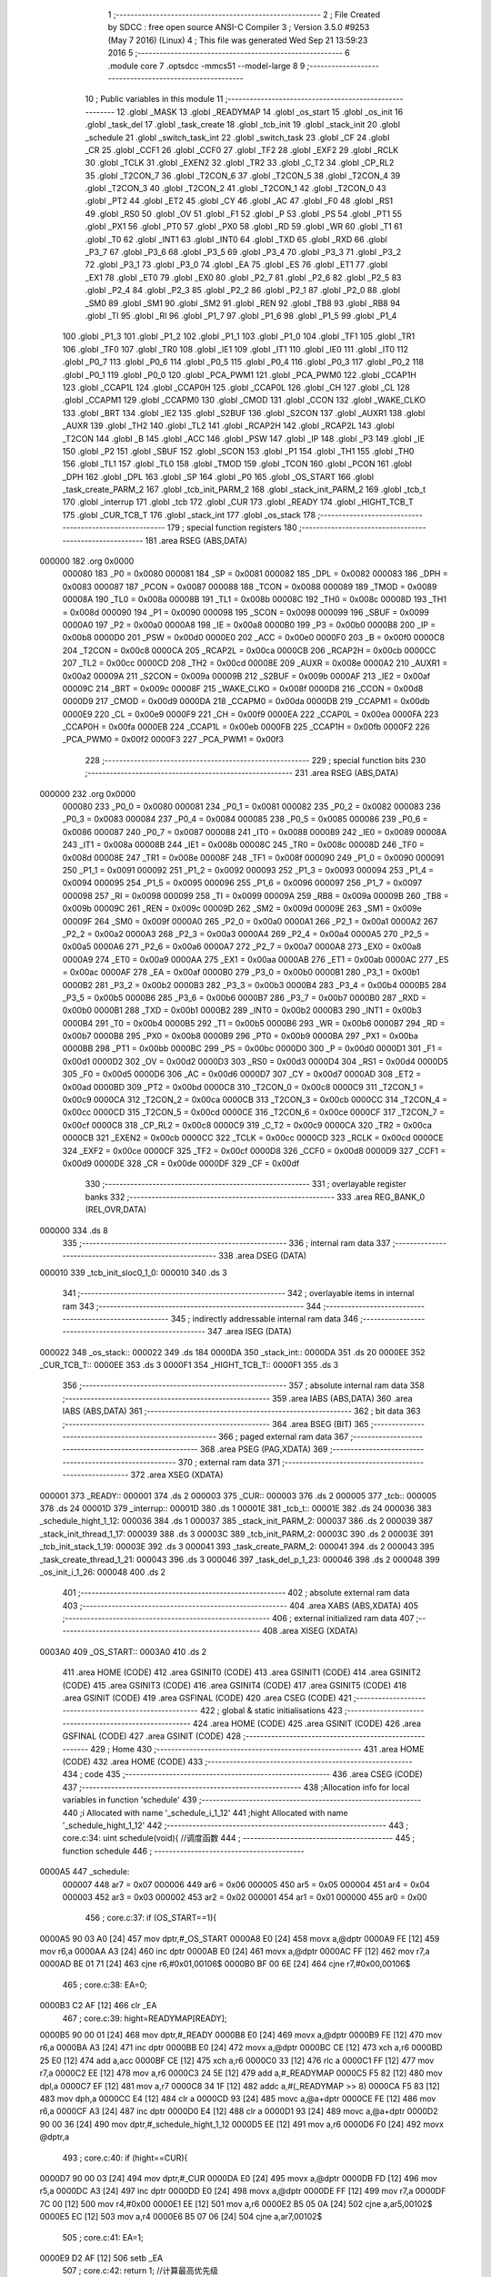                                       1 ;--------------------------------------------------------
                                      2 ; File Created by SDCC : free open source ANSI-C Compiler
                                      3 ; Version 3.5.0 #9253 (May  7 2016) (Linux)
                                      4 ; This file was generated Wed Sep 21 13:59:23 2016
                                      5 ;--------------------------------------------------------
                                      6 	.module core
                                      7 	.optsdcc -mmcs51 --model-large
                                      8 	
                                      9 ;--------------------------------------------------------
                                     10 ; Public variables in this module
                                     11 ;--------------------------------------------------------
                                     12 	.globl _MASK
                                     13 	.globl _READYMAP
                                     14 	.globl _os_start
                                     15 	.globl _os_init
                                     16 	.globl _task_del
                                     17 	.globl _task_create
                                     18 	.globl _tcb_init
                                     19 	.globl _stack_init
                                     20 	.globl _schedule
                                     21 	.globl _switch_task_int
                                     22 	.globl _switch_task
                                     23 	.globl _CF
                                     24 	.globl _CR
                                     25 	.globl _CCF1
                                     26 	.globl _CCF0
                                     27 	.globl _TF2
                                     28 	.globl _EXF2
                                     29 	.globl _RCLK
                                     30 	.globl _TCLK
                                     31 	.globl _EXEN2
                                     32 	.globl _TR2
                                     33 	.globl _C_T2
                                     34 	.globl _CP_RL2
                                     35 	.globl _T2CON_7
                                     36 	.globl _T2CON_6
                                     37 	.globl _T2CON_5
                                     38 	.globl _T2CON_4
                                     39 	.globl _T2CON_3
                                     40 	.globl _T2CON_2
                                     41 	.globl _T2CON_1
                                     42 	.globl _T2CON_0
                                     43 	.globl _PT2
                                     44 	.globl _ET2
                                     45 	.globl _CY
                                     46 	.globl _AC
                                     47 	.globl _F0
                                     48 	.globl _RS1
                                     49 	.globl _RS0
                                     50 	.globl _OV
                                     51 	.globl _F1
                                     52 	.globl _P
                                     53 	.globl _PS
                                     54 	.globl _PT1
                                     55 	.globl _PX1
                                     56 	.globl _PT0
                                     57 	.globl _PX0
                                     58 	.globl _RD
                                     59 	.globl _WR
                                     60 	.globl _T1
                                     61 	.globl _T0
                                     62 	.globl _INT1
                                     63 	.globl _INT0
                                     64 	.globl _TXD
                                     65 	.globl _RXD
                                     66 	.globl _P3_7
                                     67 	.globl _P3_6
                                     68 	.globl _P3_5
                                     69 	.globl _P3_4
                                     70 	.globl _P3_3
                                     71 	.globl _P3_2
                                     72 	.globl _P3_1
                                     73 	.globl _P3_0
                                     74 	.globl _EA
                                     75 	.globl _ES
                                     76 	.globl _ET1
                                     77 	.globl _EX1
                                     78 	.globl _ET0
                                     79 	.globl _EX0
                                     80 	.globl _P2_7
                                     81 	.globl _P2_6
                                     82 	.globl _P2_5
                                     83 	.globl _P2_4
                                     84 	.globl _P2_3
                                     85 	.globl _P2_2
                                     86 	.globl _P2_1
                                     87 	.globl _P2_0
                                     88 	.globl _SM0
                                     89 	.globl _SM1
                                     90 	.globl _SM2
                                     91 	.globl _REN
                                     92 	.globl _TB8
                                     93 	.globl _RB8
                                     94 	.globl _TI
                                     95 	.globl _RI
                                     96 	.globl _P1_7
                                     97 	.globl _P1_6
                                     98 	.globl _P1_5
                                     99 	.globl _P1_4
                                    100 	.globl _P1_3
                                    101 	.globl _P1_2
                                    102 	.globl _P1_1
                                    103 	.globl _P1_0
                                    104 	.globl _TF1
                                    105 	.globl _TR1
                                    106 	.globl _TF0
                                    107 	.globl _TR0
                                    108 	.globl _IE1
                                    109 	.globl _IT1
                                    110 	.globl _IE0
                                    111 	.globl _IT0
                                    112 	.globl _P0_7
                                    113 	.globl _P0_6
                                    114 	.globl _P0_5
                                    115 	.globl _P0_4
                                    116 	.globl _P0_3
                                    117 	.globl _P0_2
                                    118 	.globl _P0_1
                                    119 	.globl _P0_0
                                    120 	.globl _PCA_PWM1
                                    121 	.globl _PCA_PWM0
                                    122 	.globl _CCAP1H
                                    123 	.globl _CCAP1L
                                    124 	.globl _CCAP0H
                                    125 	.globl _CCAP0L
                                    126 	.globl _CH
                                    127 	.globl _CL
                                    128 	.globl _CCAPM1
                                    129 	.globl _CCAPM0
                                    130 	.globl _CMOD
                                    131 	.globl _CCON
                                    132 	.globl _WAKE_CLKO
                                    133 	.globl _BRT
                                    134 	.globl _IE2
                                    135 	.globl _S2BUF
                                    136 	.globl _S2CON
                                    137 	.globl _AUXR1
                                    138 	.globl _AUXR
                                    139 	.globl _TH2
                                    140 	.globl _TL2
                                    141 	.globl _RCAP2H
                                    142 	.globl _RCAP2L
                                    143 	.globl _T2CON
                                    144 	.globl _B
                                    145 	.globl _ACC
                                    146 	.globl _PSW
                                    147 	.globl _IP
                                    148 	.globl _P3
                                    149 	.globl _IE
                                    150 	.globl _P2
                                    151 	.globl _SBUF
                                    152 	.globl _SCON
                                    153 	.globl _P1
                                    154 	.globl _TH1
                                    155 	.globl _TH0
                                    156 	.globl _TL1
                                    157 	.globl _TL0
                                    158 	.globl _TMOD
                                    159 	.globl _TCON
                                    160 	.globl _PCON
                                    161 	.globl _DPH
                                    162 	.globl _DPL
                                    163 	.globl _SP
                                    164 	.globl _P0
                                    165 	.globl _OS_START
                                    166 	.globl _task_create_PARM_2
                                    167 	.globl _tcb_init_PARM_2
                                    168 	.globl _stack_init_PARM_2
                                    169 	.globl _tcb_t
                                    170 	.globl _interrup
                                    171 	.globl _tcb
                                    172 	.globl _CUR
                                    173 	.globl _READY
                                    174 	.globl _HIGHT_TCB_T
                                    175 	.globl _CUR_TCB_T
                                    176 	.globl _stack_int
                                    177 	.globl _os_stack
                                    178 ;--------------------------------------------------------
                                    179 ; special function registers
                                    180 ;--------------------------------------------------------
                                    181 	.area RSEG    (ABS,DATA)
      000000                        182 	.org 0x0000
                           000080   183 _P0	=	0x0080
                           000081   184 _SP	=	0x0081
                           000082   185 _DPL	=	0x0082
                           000083   186 _DPH	=	0x0083
                           000087   187 _PCON	=	0x0087
                           000088   188 _TCON	=	0x0088
                           000089   189 _TMOD	=	0x0089
                           00008A   190 _TL0	=	0x008a
                           00008B   191 _TL1	=	0x008b
                           00008C   192 _TH0	=	0x008c
                           00008D   193 _TH1	=	0x008d
                           000090   194 _P1	=	0x0090
                           000098   195 _SCON	=	0x0098
                           000099   196 _SBUF	=	0x0099
                           0000A0   197 _P2	=	0x00a0
                           0000A8   198 _IE	=	0x00a8
                           0000B0   199 _P3	=	0x00b0
                           0000B8   200 _IP	=	0x00b8
                           0000D0   201 _PSW	=	0x00d0
                           0000E0   202 _ACC	=	0x00e0
                           0000F0   203 _B	=	0x00f0
                           0000C8   204 _T2CON	=	0x00c8
                           0000CA   205 _RCAP2L	=	0x00ca
                           0000CB   206 _RCAP2H	=	0x00cb
                           0000CC   207 _TL2	=	0x00cc
                           0000CD   208 _TH2	=	0x00cd
                           00008E   209 _AUXR	=	0x008e
                           0000A2   210 _AUXR1	=	0x00a2
                           00009A   211 _S2CON	=	0x009a
                           00009B   212 _S2BUF	=	0x009b
                           0000AF   213 _IE2	=	0x00af
                           00009C   214 _BRT	=	0x009c
                           00008F   215 _WAKE_CLKO	=	0x008f
                           0000D8   216 _CCON	=	0x00d8
                           0000D9   217 _CMOD	=	0x00d9
                           0000DA   218 _CCAPM0	=	0x00da
                           0000DB   219 _CCAPM1	=	0x00db
                           0000E9   220 _CL	=	0x00e9
                           0000F9   221 _CH	=	0x00f9
                           0000EA   222 _CCAP0L	=	0x00ea
                           0000FA   223 _CCAP0H	=	0x00fa
                           0000EB   224 _CCAP1L	=	0x00eb
                           0000FB   225 _CCAP1H	=	0x00fb
                           0000F2   226 _PCA_PWM0	=	0x00f2
                           0000F3   227 _PCA_PWM1	=	0x00f3
                                    228 ;--------------------------------------------------------
                                    229 ; special function bits
                                    230 ;--------------------------------------------------------
                                    231 	.area RSEG    (ABS,DATA)
      000000                        232 	.org 0x0000
                           000080   233 _P0_0	=	0x0080
                           000081   234 _P0_1	=	0x0081
                           000082   235 _P0_2	=	0x0082
                           000083   236 _P0_3	=	0x0083
                           000084   237 _P0_4	=	0x0084
                           000085   238 _P0_5	=	0x0085
                           000086   239 _P0_6	=	0x0086
                           000087   240 _P0_7	=	0x0087
                           000088   241 _IT0	=	0x0088
                           000089   242 _IE0	=	0x0089
                           00008A   243 _IT1	=	0x008a
                           00008B   244 _IE1	=	0x008b
                           00008C   245 _TR0	=	0x008c
                           00008D   246 _TF0	=	0x008d
                           00008E   247 _TR1	=	0x008e
                           00008F   248 _TF1	=	0x008f
                           000090   249 _P1_0	=	0x0090
                           000091   250 _P1_1	=	0x0091
                           000092   251 _P1_2	=	0x0092
                           000093   252 _P1_3	=	0x0093
                           000094   253 _P1_4	=	0x0094
                           000095   254 _P1_5	=	0x0095
                           000096   255 _P1_6	=	0x0096
                           000097   256 _P1_7	=	0x0097
                           000098   257 _RI	=	0x0098
                           000099   258 _TI	=	0x0099
                           00009A   259 _RB8	=	0x009a
                           00009B   260 _TB8	=	0x009b
                           00009C   261 _REN	=	0x009c
                           00009D   262 _SM2	=	0x009d
                           00009E   263 _SM1	=	0x009e
                           00009F   264 _SM0	=	0x009f
                           0000A0   265 _P2_0	=	0x00a0
                           0000A1   266 _P2_1	=	0x00a1
                           0000A2   267 _P2_2	=	0x00a2
                           0000A3   268 _P2_3	=	0x00a3
                           0000A4   269 _P2_4	=	0x00a4
                           0000A5   270 _P2_5	=	0x00a5
                           0000A6   271 _P2_6	=	0x00a6
                           0000A7   272 _P2_7	=	0x00a7
                           0000A8   273 _EX0	=	0x00a8
                           0000A9   274 _ET0	=	0x00a9
                           0000AA   275 _EX1	=	0x00aa
                           0000AB   276 _ET1	=	0x00ab
                           0000AC   277 _ES	=	0x00ac
                           0000AF   278 _EA	=	0x00af
                           0000B0   279 _P3_0	=	0x00b0
                           0000B1   280 _P3_1	=	0x00b1
                           0000B2   281 _P3_2	=	0x00b2
                           0000B3   282 _P3_3	=	0x00b3
                           0000B4   283 _P3_4	=	0x00b4
                           0000B5   284 _P3_5	=	0x00b5
                           0000B6   285 _P3_6	=	0x00b6
                           0000B7   286 _P3_7	=	0x00b7
                           0000B0   287 _RXD	=	0x00b0
                           0000B1   288 _TXD	=	0x00b1
                           0000B2   289 _INT0	=	0x00b2
                           0000B3   290 _INT1	=	0x00b3
                           0000B4   291 _T0	=	0x00b4
                           0000B5   292 _T1	=	0x00b5
                           0000B6   293 _WR	=	0x00b6
                           0000B7   294 _RD	=	0x00b7
                           0000B8   295 _PX0	=	0x00b8
                           0000B9   296 _PT0	=	0x00b9
                           0000BA   297 _PX1	=	0x00ba
                           0000BB   298 _PT1	=	0x00bb
                           0000BC   299 _PS	=	0x00bc
                           0000D0   300 _P	=	0x00d0
                           0000D1   301 _F1	=	0x00d1
                           0000D2   302 _OV	=	0x00d2
                           0000D3   303 _RS0	=	0x00d3
                           0000D4   304 _RS1	=	0x00d4
                           0000D5   305 _F0	=	0x00d5
                           0000D6   306 _AC	=	0x00d6
                           0000D7   307 _CY	=	0x00d7
                           0000AD   308 _ET2	=	0x00ad
                           0000BD   309 _PT2	=	0x00bd
                           0000C8   310 _T2CON_0	=	0x00c8
                           0000C9   311 _T2CON_1	=	0x00c9
                           0000CA   312 _T2CON_2	=	0x00ca
                           0000CB   313 _T2CON_3	=	0x00cb
                           0000CC   314 _T2CON_4	=	0x00cc
                           0000CD   315 _T2CON_5	=	0x00cd
                           0000CE   316 _T2CON_6	=	0x00ce
                           0000CF   317 _T2CON_7	=	0x00cf
                           0000C8   318 _CP_RL2	=	0x00c8
                           0000C9   319 _C_T2	=	0x00c9
                           0000CA   320 _TR2	=	0x00ca
                           0000CB   321 _EXEN2	=	0x00cb
                           0000CC   322 _TCLK	=	0x00cc
                           0000CD   323 _RCLK	=	0x00cd
                           0000CE   324 _EXF2	=	0x00ce
                           0000CF   325 _TF2	=	0x00cf
                           0000D8   326 _CCF0	=	0x00d8
                           0000D9   327 _CCF1	=	0x00d9
                           0000DE   328 _CR	=	0x00de
                           0000DF   329 _CF	=	0x00df
                                    330 ;--------------------------------------------------------
                                    331 ; overlayable register banks
                                    332 ;--------------------------------------------------------
                                    333 	.area REG_BANK_0	(REL,OVR,DATA)
      000000                        334 	.ds 8
                                    335 ;--------------------------------------------------------
                                    336 ; internal ram data
                                    337 ;--------------------------------------------------------
                                    338 	.area DSEG    (DATA)
      000010                        339 _tcb_init_sloc0_1_0:
      000010                        340 	.ds 3
                                    341 ;--------------------------------------------------------
                                    342 ; overlayable items in internal ram 
                                    343 ;--------------------------------------------------------
                                    344 ;--------------------------------------------------------
                                    345 ; indirectly addressable internal ram data
                                    346 ;--------------------------------------------------------
                                    347 	.area ISEG    (DATA)
      000022                        348 _os_stack::
      000022                        349 	.ds 184
      0000DA                        350 _stack_int::
      0000DA                        351 	.ds 20
      0000EE                        352 _CUR_TCB_T::
      0000EE                        353 	.ds 3
      0000F1                        354 _HIGHT_TCB_T::
      0000F1                        355 	.ds 3
                                    356 ;--------------------------------------------------------
                                    357 ; absolute internal ram data
                                    358 ;--------------------------------------------------------
                                    359 	.area IABS    (ABS,DATA)
                                    360 	.area IABS    (ABS,DATA)
                                    361 ;--------------------------------------------------------
                                    362 ; bit data
                                    363 ;--------------------------------------------------------
                                    364 	.area BSEG    (BIT)
                                    365 ;--------------------------------------------------------
                                    366 ; paged external ram data
                                    367 ;--------------------------------------------------------
                                    368 	.area PSEG    (PAG,XDATA)
                                    369 ;--------------------------------------------------------
                                    370 ; external ram data
                                    371 ;--------------------------------------------------------
                                    372 	.area XSEG    (XDATA)
      000001                        373 _READY::
      000001                        374 	.ds 2
      000003                        375 _CUR::
      000003                        376 	.ds 2
      000005                        377 _tcb::
      000005                        378 	.ds 24
      00001D                        379 _interrup::
      00001D                        380 	.ds 1
      00001E                        381 _tcb_t::
      00001E                        382 	.ds 24
      000036                        383 _schedule_hight_1_12:
      000036                        384 	.ds 1
      000037                        385 _stack_init_PARM_2:
      000037                        386 	.ds 2
      000039                        387 _stack_init_thread_1_17:
      000039                        388 	.ds 3
      00003C                        389 _tcb_init_PARM_2:
      00003C                        390 	.ds 2
      00003E                        391 _tcb_init_stack_1_19:
      00003E                        392 	.ds 3
      000041                        393 _task_create_PARM_2:
      000041                        394 	.ds 2
      000043                        395 _task_create_thread_1_21:
      000043                        396 	.ds 3
      000046                        397 _task_del_p_1_23:
      000046                        398 	.ds 2
      000048                        399 _os_init_i_1_26:
      000048                        400 	.ds 2
                                    401 ;--------------------------------------------------------
                                    402 ; absolute external ram data
                                    403 ;--------------------------------------------------------
                                    404 	.area XABS    (ABS,XDATA)
                                    405 ;--------------------------------------------------------
                                    406 ; external initialized ram data
                                    407 ;--------------------------------------------------------
                                    408 	.area XISEG   (XDATA)
      0003A0                        409 _OS_START::
      0003A0                        410 	.ds 2
                                    411 	.area HOME    (CODE)
                                    412 	.area GSINIT0 (CODE)
                                    413 	.area GSINIT1 (CODE)
                                    414 	.area GSINIT2 (CODE)
                                    415 	.area GSINIT3 (CODE)
                                    416 	.area GSINIT4 (CODE)
                                    417 	.area GSINIT5 (CODE)
                                    418 	.area GSINIT  (CODE)
                                    419 	.area GSFINAL (CODE)
                                    420 	.area CSEG    (CODE)
                                    421 ;--------------------------------------------------------
                                    422 ; global & static initialisations
                                    423 ;--------------------------------------------------------
                                    424 	.area HOME    (CODE)
                                    425 	.area GSINIT  (CODE)
                                    426 	.area GSFINAL (CODE)
                                    427 	.area GSINIT  (CODE)
                                    428 ;--------------------------------------------------------
                                    429 ; Home
                                    430 ;--------------------------------------------------------
                                    431 	.area HOME    (CODE)
                                    432 	.area HOME    (CODE)
                                    433 ;--------------------------------------------------------
                                    434 ; code
                                    435 ;--------------------------------------------------------
                                    436 	.area CSEG    (CODE)
                                    437 ;------------------------------------------------------------
                                    438 ;Allocation info for local variables in function 'schedule'
                                    439 ;------------------------------------------------------------
                                    440 ;i                         Allocated with name '_schedule_i_1_12'
                                    441 ;hight                     Allocated with name '_schedule_hight_1_12'
                                    442 ;------------------------------------------------------------
                                    443 ;	core.c:34: uint schedule(void){		//调度函数
                                    444 ;	-----------------------------------------
                                    445 ;	 function schedule
                                    446 ;	-----------------------------------------
      0000A5                        447 _schedule:
                           000007   448 	ar7 = 0x07
                           000006   449 	ar6 = 0x06
                           000005   450 	ar5 = 0x05
                           000004   451 	ar4 = 0x04
                           000003   452 	ar3 = 0x03
                           000002   453 	ar2 = 0x02
                           000001   454 	ar1 = 0x01
                           000000   455 	ar0 = 0x00
                                    456 ;	core.c:37: if (OS_START==1){
      0000A5 90 03 A0         [24]  457 	mov	dptr,#_OS_START
      0000A8 E0               [24]  458 	movx	a,@dptr
      0000A9 FE               [12]  459 	mov	r6,a
      0000AA A3               [24]  460 	inc	dptr
      0000AB E0               [24]  461 	movx	a,@dptr
      0000AC FF               [12]  462 	mov	r7,a
      0000AD BE 01 71         [24]  463 	cjne	r6,#0x01,00106$
      0000B0 BF 00 6E         [24]  464 	cjne	r7,#0x00,00106$
                                    465 ;	core.c:38: EA=0;
      0000B3 C2 AF            [12]  466 	clr	_EA
                                    467 ;	core.c:39: hight=READYMAP[READY];
      0000B5 90 00 01         [24]  468 	mov	dptr,#_READY
      0000B8 E0               [24]  469 	movx	a,@dptr
      0000B9 FE               [12]  470 	mov	r6,a
      0000BA A3               [24]  471 	inc	dptr
      0000BB E0               [24]  472 	movx	a,@dptr
      0000BC CE               [12]  473 	xch	a,r6
      0000BD 25 E0            [12]  474 	add	a,acc
      0000BF CE               [12]  475 	xch	a,r6
      0000C0 33               [12]  476 	rlc	a
      0000C1 FF               [12]  477 	mov	r7,a
      0000C2 EE               [12]  478 	mov	a,r6
      0000C3 24 5E            [12]  479 	add	a,#_READYMAP
      0000C5 F5 82            [12]  480 	mov	dpl,a
      0000C7 EF               [12]  481 	mov	a,r7
      0000C8 34 1F            [12]  482 	addc	a,#(_READYMAP >> 8)
      0000CA F5 83            [12]  483 	mov	dph,a
      0000CC E4               [12]  484 	clr	a
      0000CD 93               [24]  485 	movc	a,@a+dptr
      0000CE FE               [12]  486 	mov	r6,a
      0000CF A3               [24]  487 	inc	dptr
      0000D0 E4               [12]  488 	clr	a
      0000D1 93               [24]  489 	movc	a,@a+dptr
      0000D2 90 00 36         [24]  490 	mov	dptr,#_schedule_hight_1_12
      0000D5 EE               [12]  491 	mov	a,r6
      0000D6 F0               [24]  492 	movx	@dptr,a
                                    493 ;	core.c:40: if (hight==CUR){
      0000D7 90 00 03         [24]  494 	mov	dptr,#_CUR
      0000DA E0               [24]  495 	movx	a,@dptr
      0000DB FD               [12]  496 	mov	r5,a
      0000DC A3               [24]  497 	inc	dptr
      0000DD E0               [24]  498 	movx	a,@dptr
      0000DE FF               [12]  499 	mov	r7,a
      0000DF 7C 00            [12]  500 	mov	r4,#0x00
      0000E1 EE               [12]  501 	mov	a,r6
      0000E2 B5 05 0A         [24]  502 	cjne	a,ar5,00102$
      0000E5 EC               [12]  503 	mov	a,r4
      0000E6 B5 07 06         [24]  504 	cjne	a,ar7,00102$
                                    505 ;	core.c:41: EA=1;
      0000E9 D2 AF            [12]  506 	setb	_EA
                                    507 ;	core.c:42: return 1;	//计算最高优先级
      0000EB 90 00 01         [24]  508 	mov	dptr,#0x0001
      0000EE 22               [24]  509 	ret
      0000EF                        510 00102$:
                                    511 ;	core.c:44: HIGHT_TCB_T=tcb_t[hight];
      0000EF 90 00 36         [24]  512 	mov	dptr,#_schedule_hight_1_12
      0000F2 E0               [24]  513 	movx	a,@dptr
      0000F3 FF               [12]  514 	mov	r7,a
      0000F4 75 F0 03         [24]  515 	mov	b,#0x03
      0000F7 A4               [48]  516 	mul	ab
      0000F8 24 1E            [12]  517 	add	a,#_tcb_t
      0000FA F5 82            [12]  518 	mov	dpl,a
      0000FC 74 00            [12]  519 	mov	a,#(_tcb_t >> 8)
      0000FE 35 F0            [12]  520 	addc	a,b
      000100 F5 83            [12]  521 	mov	dph,a
      000102 78 F1            [12]  522 	mov	r0,#_HIGHT_TCB_T
      000104 E0               [24]  523 	movx	a,@dptr
      000105 F6               [12]  524 	mov	@r0,a
      000106 A3               [24]  525 	inc	dptr
      000107 E0               [24]  526 	movx	a,@dptr
      000108 08               [12]  527 	inc	r0
      000109 F6               [12]  528 	mov	@r0,a
      00010A A3               [24]  529 	inc	dptr
      00010B E0               [24]  530 	movx	a,@dptr
      00010C 08               [12]  531 	inc	r0
      00010D F6               [12]  532 	mov	@r0,a
                                    533 ;	core.c:45: CUR=hight;
      00010E 90 00 03         [24]  534 	mov	dptr,#_CUR
      000111 EF               [12]  535 	mov	a,r7
      000112 F0               [24]  536 	movx	@dptr,a
      000113 E4               [12]  537 	clr	a
      000114 A3               [24]  538 	inc	dptr
      000115 F0               [24]  539 	movx	@dptr,a
                                    540 ;	core.c:55: if (interrup==0){
      000116 90 00 1D         [24]  541 	mov	dptr,#_interrup
      000119 E0               [24]  542 	movx	a,@dptr
      00011A 70 03            [24]  543 	jnz	00104$
                                    544 ;	core.c:56: switch_task();
      00011C 12 03 70         [24]  545 	lcall	_switch_task
      00011F                        546 00104$:
                                    547 ;	core.c:59: EA=1;
      00011F D2 AF            [12]  548 	setb	_EA
      000121                        549 00106$:
                                    550 ;	core.c:61: return 0;
      000121 90 00 00         [24]  551 	mov	dptr,#0x0000
      000124 22               [24]  552 	ret
                                    553 ;------------------------------------------------------------
                                    554 ;Allocation info for local variables in function 'stack_init'
                                    555 ;------------------------------------------------------------
                                    556 ;p                         Allocated with name '_stack_init_PARM_2'
                                    557 ;thread                    Allocated with name '_stack_init_thread_1_17'
                                    558 ;stack                     Allocated with name '_stack_init_stack_1_18'
                                    559 ;------------------------------------------------------------
                                    560 ;	core.c:93: uchar* stack_init(void *thread,uint p){	/*p：优先级*/
                                    561 ;	-----------------------------------------
                                    562 ;	 function stack_init
                                    563 ;	-----------------------------------------
      000125                        564 _stack_init:
      000125 AF F0            [24]  565 	mov	r7,b
      000127 AE 83            [24]  566 	mov	r6,dph
      000129 E5 82            [12]  567 	mov	a,dpl
      00012B 90 00 39         [24]  568 	mov	dptr,#_stack_init_thread_1_17
      00012E F0               [24]  569 	movx	@dptr,a
      00012F EE               [12]  570 	mov	a,r6
      000130 A3               [24]  571 	inc	dptr
      000131 F0               [24]  572 	movx	@dptr,a
      000132 EF               [12]  573 	mov	a,r7
      000133 A3               [24]  574 	inc	dptr
      000134 F0               [24]  575 	movx	@dptr,a
                                    576 ;	core.c:95: stack=&os_stack[p*23];
      000135 90 00 37         [24]  577 	mov	dptr,#_stack_init_PARM_2
      000138 E0               [24]  578 	movx	a,@dptr
      000139 FE               [12]  579 	mov	r6,a
      00013A A3               [24]  580 	inc	dptr
      00013B E0               [24]  581 	movx	a,@dptr
      00013C EE               [12]  582 	mov	a,r6
      00013D 75 F0 17         [24]  583 	mov	b,#0x17
      000140 A4               [48]  584 	mul	ab
      000141 24 22            [12]  585 	add	a,#_os_stack
      000143 F9               [12]  586 	mov	r1,a
                                    587 ;	core.c:96: *stack++=(uchar)thread;	
      000144 90 00 39         [24]  588 	mov	dptr,#_stack_init_thread_1_17
      000147 E0               [24]  589 	movx	a,@dptr
      000148 FD               [12]  590 	mov	r5,a
      000149 A3               [24]  591 	inc	dptr
      00014A E0               [24]  592 	movx	a,@dptr
      00014B FE               [12]  593 	mov	r6,a
      00014C A3               [24]  594 	inc	dptr
      00014D E0               [24]  595 	movx	a,@dptr
      00014E 8D 04            [24]  596 	mov	ar4,r5
      000150 A7 04            [24]  597 	mov	@r1,ar4
      000152 E9               [12]  598 	mov	a,r1
      000153 04               [12]  599 	inc	a
      000154 F8               [12]  600 	mov	r0,a
                                    601 ;	core.c:97: *stack++=(uchar)((uint)thread>>8);
      000155 8E 05            [24]  602 	mov	ar5,r6
      000157 A6 05            [24]  603 	mov	@r0,ar5
                                    604 ;	core.c:98: return (stack+13);
      000159 74 0F            [12]  605 	mov	a,#0x0F
      00015B 29               [12]  606 	add	a,r1
      00015C FF               [12]  607 	mov	r7,a
      00015D 7E 00            [12]  608 	mov	r6,#0x00
      00015F 7D 40            [12]  609 	mov	r5,#0x40
      000161 8F 82            [24]  610 	mov	dpl,r7
      000163 8E 83            [24]  611 	mov	dph,r6
      000165 8D F0            [24]  612 	mov	b,r5
      000167 22               [24]  613 	ret
                                    614 ;------------------------------------------------------------
                                    615 ;Allocation info for local variables in function 'tcb_init'
                                    616 ;------------------------------------------------------------
                                    617 ;sloc0                     Allocated with name '_tcb_init_sloc0_1_0'
                                    618 ;p                         Allocated with name '_tcb_init_PARM_2'
                                    619 ;stack                     Allocated with name '_tcb_init_stack_1_19'
                                    620 ;------------------------------------------------------------
                                    621 ;	core.c:103: void tcb_init(uchar *stack,uint p){
                                    622 ;	-----------------------------------------
                                    623 ;	 function tcb_init
                                    624 ;	-----------------------------------------
      000168                        625 _tcb_init:
      000168 AF F0            [24]  626 	mov	r7,b
      00016A AE 83            [24]  627 	mov	r6,dph
      00016C E5 82            [12]  628 	mov	a,dpl
      00016E 90 00 3E         [24]  629 	mov	dptr,#_tcb_init_stack_1_19
      000171 F0               [24]  630 	movx	@dptr,a
      000172 EE               [12]  631 	mov	a,r6
      000173 A3               [24]  632 	inc	dptr
      000174 F0               [24]  633 	movx	@dptr,a
      000175 EF               [12]  634 	mov	a,r7
      000176 A3               [24]  635 	inc	dptr
      000177 F0               [24]  636 	movx	@dptr,a
                                    637 ;	core.c:104: tcb_t[p]->sp=(__idata uchar*)stack;
      000178 90 00 3C         [24]  638 	mov	dptr,#_tcb_init_PARM_2
      00017B E0               [24]  639 	movx	a,@dptr
      00017C FE               [12]  640 	mov	r6,a
      00017D A3               [24]  641 	inc	dptr
      00017E E0               [24]  642 	movx	a,@dptr
      00017F FF               [12]  643 	mov	r7,a
      000180 90 03 9E         [24]  644 	mov	dptr,#__mulint_PARM_2
      000183 EE               [12]  645 	mov	a,r6
      000184 F0               [24]  646 	movx	@dptr,a
      000185 EF               [12]  647 	mov	a,r7
      000186 A3               [24]  648 	inc	dptr
      000187 F0               [24]  649 	movx	@dptr,a
      000188 90 00 03         [24]  650 	mov	dptr,#0x0003
      00018B C0 07            [24]  651 	push	ar7
      00018D C0 06            [24]  652 	push	ar6
      00018F 12 1F 1E         [24]  653 	lcall	__mulint
      000192 AC 82            [24]  654 	mov	r4,dpl
      000194 AD 83            [24]  655 	mov	r5,dph
      000196 D0 06            [24]  656 	pop	ar6
      000198 D0 07            [24]  657 	pop	ar7
      00019A EC               [12]  658 	mov	a,r4
      00019B 24 1E            [12]  659 	add	a,#_tcb_t
      00019D FC               [12]  660 	mov	r4,a
      00019E ED               [12]  661 	mov	a,r5
      00019F 34 00            [12]  662 	addc	a,#(_tcb_t >> 8)
      0001A1 FD               [12]  663 	mov	r5,a
      0001A2 8C 82            [24]  664 	mov	dpl,r4
      0001A4 8D 83            [24]  665 	mov	dph,r5
      0001A6 E0               [24]  666 	movx	a,@dptr
      0001A7 F5 10            [12]  667 	mov	_tcb_init_sloc0_1_0,a
      0001A9 A3               [24]  668 	inc	dptr
      0001AA E0               [24]  669 	movx	a,@dptr
      0001AB F5 11            [12]  670 	mov	(_tcb_init_sloc0_1_0 + 1),a
      0001AD A3               [24]  671 	inc	dptr
      0001AE E0               [24]  672 	movx	a,@dptr
      0001AF F5 12            [12]  673 	mov	(_tcb_init_sloc0_1_0 + 2),a
      0001B1 90 00 3E         [24]  674 	mov	dptr,#_tcb_init_stack_1_19
      0001B4 E0               [24]  675 	movx	a,@dptr
      0001B5 F8               [12]  676 	mov	r0,a
      0001B6 A3               [24]  677 	inc	dptr
      0001B7 E0               [24]  678 	movx	a,@dptr
      0001B8 FA               [12]  679 	mov	r2,a
      0001B9 A3               [24]  680 	inc	dptr
      0001BA E0               [24]  681 	movx	a,@dptr
      0001BB 85 10 82         [24]  682 	mov	dpl,_tcb_init_sloc0_1_0
      0001BE 85 11 83         [24]  683 	mov	dph,(_tcb_init_sloc0_1_0 + 1)
      0001C1 85 12 F0         [24]  684 	mov	b,(_tcb_init_sloc0_1_0 + 2)
      0001C4 E8               [12]  685 	mov	a,r0
      0001C5 12 1F 03         [24]  686 	lcall	__gptrput
                                    687 ;	core.c:105: tcb_t[p]->priority=p;
      0001C8 8C 82            [24]  688 	mov	dpl,r4
      0001CA 8D 83            [24]  689 	mov	dph,r5
      0001CC E0               [24]  690 	movx	a,@dptr
      0001CD FC               [12]  691 	mov	r4,a
      0001CE A3               [24]  692 	inc	dptr
      0001CF E0               [24]  693 	movx	a,@dptr
      0001D0 FD               [12]  694 	mov	r5,a
      0001D1 A3               [24]  695 	inc	dptr
      0001D2 E0               [24]  696 	movx	a,@dptr
      0001D3 FB               [12]  697 	mov	r3,a
      0001D4 0C               [12]  698 	inc	r4
      0001D5 BC 00 01         [24]  699 	cjne	r4,#0x00,00103$
      0001D8 0D               [12]  700 	inc	r5
      0001D9                        701 00103$:
      0001D9 8C 82            [24]  702 	mov	dpl,r4
      0001DB 8D 83            [24]  703 	mov	dph,r5
      0001DD 8B F0            [24]  704 	mov	b,r3
      0001DF EE               [12]  705 	mov	a,r6
      0001E0 12 1F 03         [24]  706 	lcall	__gptrput
      0001E3 A3               [24]  707 	inc	dptr
      0001E4 EF               [12]  708 	mov	a,r7
                                    709 ;	core.c:106: return;
      0001E5 02 1F 03         [24]  710 	ljmp	__gptrput
                                    711 ;------------------------------------------------------------
                                    712 ;Allocation info for local variables in function 'task_create'
                                    713 ;------------------------------------------------------------
                                    714 ;p                         Allocated with name '_task_create_PARM_2'
                                    715 ;thread                    Allocated with name '_task_create_thread_1_21'
                                    716 ;stack                     Allocated with name '_task_create_stack_1_22'
                                    717 ;------------------------------------------------------------
                                    718 ;	core.c:114: void task_create(void *thread,uint p){
                                    719 ;	-----------------------------------------
                                    720 ;	 function task_create
                                    721 ;	-----------------------------------------
      0001E8                        722 _task_create:
      0001E8 AF F0            [24]  723 	mov	r7,b
      0001EA AE 83            [24]  724 	mov	r6,dph
      0001EC E5 82            [12]  725 	mov	a,dpl
      0001EE 90 00 43         [24]  726 	mov	dptr,#_task_create_thread_1_21
      0001F1 F0               [24]  727 	movx	@dptr,a
      0001F2 EE               [12]  728 	mov	a,r6
      0001F3 A3               [24]  729 	inc	dptr
      0001F4 F0               [24]  730 	movx	@dptr,a
      0001F5 EF               [12]  731 	mov	a,r7
      0001F6 A3               [24]  732 	inc	dptr
      0001F7 F0               [24]  733 	movx	@dptr,a
                                    734 ;	core.c:115: uchar *stack=stack_init(thread,p);
      0001F8 90 00 43         [24]  735 	mov	dptr,#_task_create_thread_1_21
      0001FB E0               [24]  736 	movx	a,@dptr
      0001FC FD               [12]  737 	mov	r5,a
      0001FD A3               [24]  738 	inc	dptr
      0001FE E0               [24]  739 	movx	a,@dptr
      0001FF FE               [12]  740 	mov	r6,a
      000200 A3               [24]  741 	inc	dptr
      000201 E0               [24]  742 	movx	a,@dptr
      000202 FF               [12]  743 	mov	r7,a
      000203 90 00 41         [24]  744 	mov	dptr,#_task_create_PARM_2
      000206 E0               [24]  745 	movx	a,@dptr
      000207 FB               [12]  746 	mov	r3,a
      000208 A3               [24]  747 	inc	dptr
      000209 E0               [24]  748 	movx	a,@dptr
      00020A FC               [12]  749 	mov	r4,a
      00020B 90 00 37         [24]  750 	mov	dptr,#_stack_init_PARM_2
      00020E EB               [12]  751 	mov	a,r3
      00020F F0               [24]  752 	movx	@dptr,a
      000210 EC               [12]  753 	mov	a,r4
      000211 A3               [24]  754 	inc	dptr
      000212 F0               [24]  755 	movx	@dptr,a
      000213 8D 82            [24]  756 	mov	dpl,r5
      000215 8E 83            [24]  757 	mov	dph,r6
      000217 8F F0            [24]  758 	mov	b,r7
      000219 C0 04            [24]  759 	push	ar4
      00021B C0 03            [24]  760 	push	ar3
      00021D 12 01 25         [24]  761 	lcall	_stack_init
      000220 AD 82            [24]  762 	mov	r5,dpl
      000222 AE 83            [24]  763 	mov	r6,dph
      000224 AF F0            [24]  764 	mov	r7,b
      000226 D0 03            [24]  765 	pop	ar3
      000228 D0 04            [24]  766 	pop	ar4
                                    767 ;	core.c:116: tcb_init(stack,p);
      00022A 90 00 3C         [24]  768 	mov	dptr,#_tcb_init_PARM_2
      00022D EB               [12]  769 	mov	a,r3
      00022E F0               [24]  770 	movx	@dptr,a
      00022F EC               [12]  771 	mov	a,r4
      000230 A3               [24]  772 	inc	dptr
      000231 F0               [24]  773 	movx	@dptr,a
      000232 8D 82            [24]  774 	mov	dpl,r5
      000234 8E 83            [24]  775 	mov	dph,r6
      000236 8F F0            [24]  776 	mov	b,r7
      000238 C0 04            [24]  777 	push	ar4
      00023A C0 03            [24]  778 	push	ar3
      00023C 12 01 68         [24]  779 	lcall	_tcb_init
      00023F D0 03            [24]  780 	pop	ar3
      000241 D0 04            [24]  781 	pop	ar4
                                    782 ;	core.c:117: READY=READY|MASK[p];
      000243 EC               [12]  783 	mov	a,r4
      000244 CB               [12]  784 	xch	a,r3
      000245 25 E0            [12]  785 	add	a,acc
      000247 CB               [12]  786 	xch	a,r3
      000248 33               [12]  787 	rlc	a
      000249 FC               [12]  788 	mov	r4,a
      00024A EB               [12]  789 	mov	a,r3
      00024B 24 5E            [12]  790 	add	a,#_MASK
      00024D F5 82            [12]  791 	mov	dpl,a
      00024F EC               [12]  792 	mov	a,r4
      000250 34 21            [12]  793 	addc	a,#(_MASK >> 8)
      000252 F5 83            [12]  794 	mov	dph,a
      000254 E4               [12]  795 	clr	a
      000255 93               [24]  796 	movc	a,@a+dptr
      000256 FE               [12]  797 	mov	r6,a
      000257 A3               [24]  798 	inc	dptr
      000258 E4               [12]  799 	clr	a
      000259 93               [24]  800 	movc	a,@a+dptr
      00025A FF               [12]  801 	mov	r7,a
      00025B 90 00 01         [24]  802 	mov	dptr,#_READY
      00025E E0               [24]  803 	movx	a,@dptr
      00025F FC               [12]  804 	mov	r4,a
      000260 A3               [24]  805 	inc	dptr
      000261 E0               [24]  806 	movx	a,@dptr
      000262 FD               [12]  807 	mov	r5,a
      000263 90 00 01         [24]  808 	mov	dptr,#_READY
      000266 EE               [12]  809 	mov	a,r6
      000267 4C               [12]  810 	orl	a,r4
      000268 F0               [24]  811 	movx	@dptr,a
      000269 EF               [12]  812 	mov	a,r7
      00026A 4D               [12]  813 	orl	a,r5
      00026B A3               [24]  814 	inc	dptr
      00026C F0               [24]  815 	movx	@dptr,a
                                    816 ;	core.c:118: schedule();
                                    817 ;	core.c:119: return;
      00026D 02 00 A5         [24]  818 	ljmp	_schedule
                                    819 ;------------------------------------------------------------
                                    820 ;Allocation info for local variables in function 'task_del'
                                    821 ;------------------------------------------------------------
                                    822 ;p                         Allocated with name '_task_del_p_1_23'
                                    823 ;------------------------------------------------------------
                                    824 ;	core.c:124: void task_del(uint p)
                                    825 ;	-----------------------------------------
                                    826 ;	 function task_del
                                    827 ;	-----------------------------------------
      000270                        828 _task_del:
      000270 AF 83            [24]  829 	mov	r7,dph
      000272 E5 82            [12]  830 	mov	a,dpl
      000274 90 00 46         [24]  831 	mov	dptr,#_task_del_p_1_23
      000277 F0               [24]  832 	movx	@dptr,a
      000278 EF               [12]  833 	mov	a,r7
      000279 A3               [24]  834 	inc	dptr
      00027A F0               [24]  835 	movx	@dptr,a
                                    836 ;	core.c:126: EA=0;
      00027B C2 AF            [12]  837 	clr	_EA
                                    838 ;	core.c:127: READY=READY&(~MASK[p]);
      00027D 90 00 46         [24]  839 	mov	dptr,#_task_del_p_1_23
      000280 E0               [24]  840 	movx	a,@dptr
      000281 FE               [12]  841 	mov	r6,a
      000282 A3               [24]  842 	inc	dptr
      000283 E0               [24]  843 	movx	a,@dptr
      000284 CE               [12]  844 	xch	a,r6
      000285 25 E0            [12]  845 	add	a,acc
      000287 CE               [12]  846 	xch	a,r6
      000288 33               [12]  847 	rlc	a
      000289 FF               [12]  848 	mov	r7,a
      00028A EE               [12]  849 	mov	a,r6
      00028B 24 5E            [12]  850 	add	a,#_MASK
      00028D F5 82            [12]  851 	mov	dpl,a
      00028F EF               [12]  852 	mov	a,r7
      000290 34 21            [12]  853 	addc	a,#(_MASK >> 8)
      000292 F5 83            [12]  854 	mov	dph,a
      000294 E4               [12]  855 	clr	a
      000295 93               [24]  856 	movc	a,@a+dptr
      000296 FE               [12]  857 	mov	r6,a
      000297 A3               [24]  858 	inc	dptr
      000298 E4               [12]  859 	clr	a
      000299 93               [24]  860 	movc	a,@a+dptr
      00029A FF               [12]  861 	mov	r7,a
      00029B EE               [12]  862 	mov	a,r6
      00029C F4               [12]  863 	cpl	a
      00029D FE               [12]  864 	mov	r6,a
      00029E EF               [12]  865 	mov	a,r7
      00029F F4               [12]  866 	cpl	a
      0002A0 FF               [12]  867 	mov	r7,a
      0002A1 90 00 01         [24]  868 	mov	dptr,#_READY
      0002A4 E0               [24]  869 	movx	a,@dptr
      0002A5 FC               [12]  870 	mov	r4,a
      0002A6 A3               [24]  871 	inc	dptr
      0002A7 E0               [24]  872 	movx	a,@dptr
      0002A8 FD               [12]  873 	mov	r5,a
      0002A9 90 00 01         [24]  874 	mov	dptr,#_READY
      0002AC EE               [12]  875 	mov	a,r6
      0002AD 5C               [12]  876 	anl	a,r4
      0002AE F0               [24]  877 	movx	@dptr,a
      0002AF EF               [12]  878 	mov	a,r7
      0002B0 5D               [12]  879 	anl	a,r5
      0002B1 A3               [24]  880 	inc	dptr
      0002B2 F0               [24]  881 	movx	@dptr,a
                                    882 ;	core.c:128: EA=1;
      0002B3 D2 AF            [12]  883 	setb	_EA
                                    884 ;	core.c:129: return;
      0002B5 22               [24]  885 	ret
                                    886 ;------------------------------------------------------------
                                    887 ;Allocation info for local variables in function 'os_init'
                                    888 ;------------------------------------------------------------
                                    889 ;i                         Allocated with name '_os_init_i_1_26'
                                    890 ;------------------------------------------------------------
                                    891 ;	core.c:134: void os_init(void){
                                    892 ;	-----------------------------------------
                                    893 ;	 function os_init
                                    894 ;	-----------------------------------------
      0002B6                        895 _os_init:
                                    896 ;	core.c:136: READY=0;
      0002B6 90 00 01         [24]  897 	mov	dptr,#_READY
      0002B9 E4               [12]  898 	clr	a
      0002BA F0               [24]  899 	movx	@dptr,a
      0002BB A3               [24]  900 	inc	dptr
      0002BC F0               [24]  901 	movx	@dptr,a
                                    902 ;	core.c:137: interrup=0;
      0002BD 90 00 1D         [24]  903 	mov	dptr,#_interrup
      0002C0 F0               [24]  904 	movx	@dptr,a
                                    905 ;	core.c:138: for(i=0;i<8;i++)tcb_t[i]=&(tcb[i]);
      0002C1 90 00 48         [24]  906 	mov	dptr,#_os_init_i_1_26
      0002C4 F0               [24]  907 	movx	@dptr,a
      0002C5 A3               [24]  908 	inc	dptr
      0002C6 F0               [24]  909 	movx	@dptr,a
      0002C7 90 00 48         [24]  910 	mov	dptr,#_os_init_i_1_26
      0002CA E0               [24]  911 	movx	a,@dptr
      0002CB FE               [12]  912 	mov	r6,a
      0002CC A3               [24]  913 	inc	dptr
      0002CD E0               [24]  914 	movx	a,@dptr
      0002CE FF               [12]  915 	mov	r7,a
      0002CF                        916 00102$:
      0002CF 90 03 9E         [24]  917 	mov	dptr,#__mulint_PARM_2
      0002D2 EE               [12]  918 	mov	a,r6
      0002D3 F0               [24]  919 	movx	@dptr,a
      0002D4 EF               [12]  920 	mov	a,r7
      0002D5 A3               [24]  921 	inc	dptr
      0002D6 F0               [24]  922 	movx	@dptr,a
      0002D7 90 00 03         [24]  923 	mov	dptr,#0x0003
      0002DA C0 07            [24]  924 	push	ar7
      0002DC C0 06            [24]  925 	push	ar6
      0002DE 12 1F 1E         [24]  926 	lcall	__mulint
      0002E1 AC 82            [24]  927 	mov	r4,dpl
      0002E3 AD 83            [24]  928 	mov	r5,dph
      0002E5 D0 06            [24]  929 	pop	ar6
      0002E7 D0 07            [24]  930 	pop	ar7
      0002E9 EC               [12]  931 	mov	a,r4
      0002EA 24 1E            [12]  932 	add	a,#_tcb_t
      0002EC F5 82            [12]  933 	mov	dpl,a
      0002EE ED               [12]  934 	mov	a,r5
      0002EF 34 00            [12]  935 	addc	a,#(_tcb_t >> 8)
      0002F1 F5 83            [12]  936 	mov	dph,a
      0002F3 EC               [12]  937 	mov	a,r4
      0002F4 24 05            [12]  938 	add	a,#_tcb
      0002F6 FC               [12]  939 	mov	r4,a
      0002F7 ED               [12]  940 	mov	a,r5
      0002F8 34 00            [12]  941 	addc	a,#(_tcb >> 8)
      0002FA FD               [12]  942 	mov	r5,a
      0002FB 7B 00            [12]  943 	mov	r3,#0x00
      0002FD EC               [12]  944 	mov	a,r4
      0002FE F0               [24]  945 	movx	@dptr,a
      0002FF ED               [12]  946 	mov	a,r5
      000300 A3               [24]  947 	inc	dptr
      000301 F0               [24]  948 	movx	@dptr,a
      000302 EB               [12]  949 	mov	a,r3
      000303 A3               [24]  950 	inc	dptr
      000304 F0               [24]  951 	movx	@dptr,a
      000305 0E               [12]  952 	inc	r6
      000306 BE 00 01         [24]  953 	cjne	r6,#0x00,00110$
      000309 0F               [12]  954 	inc	r7
      00030A                        955 00110$:
      00030A C3               [12]  956 	clr	c
      00030B EE               [12]  957 	mov	a,r6
      00030C 94 08            [12]  958 	subb	a,#0x08
      00030E EF               [12]  959 	mov	a,r7
      00030F 94 00            [12]  960 	subb	a,#0x00
      000311 40 BC            [24]  961 	jc	00102$
                                    962 ;	core.c:146: return;
      000313 22               [24]  963 	ret
                                    964 ;------------------------------------------------------------
                                    965 ;Allocation info for local variables in function 'os_start'
                                    966 ;------------------------------------------------------------
                                    967 ;hight                     Allocated with name '_os_start_hight_1_28'
                                    968 ;------------------------------------------------------------
                                    969 ;	core.c:148: void os_start(void)
                                    970 ;	-----------------------------------------
                                    971 ;	 function os_start
                                    972 ;	-----------------------------------------
      000314                        973 _os_start:
                                    974 ;	core.c:150: __xdata uchar hight=READYMAP[READY];
      000314 90 00 01         [24]  975 	mov	dptr,#_READY
      000317 E0               [24]  976 	movx	a,@dptr
      000318 FE               [12]  977 	mov	r6,a
      000319 A3               [24]  978 	inc	dptr
      00031A E0               [24]  979 	movx	a,@dptr
      00031B CE               [12]  980 	xch	a,r6
      00031C 25 E0            [12]  981 	add	a,acc
      00031E CE               [12]  982 	xch	a,r6
      00031F 33               [12]  983 	rlc	a
      000320 FF               [12]  984 	mov	r7,a
      000321 EE               [12]  985 	mov	a,r6
      000322 24 5E            [12]  986 	add	a,#_READYMAP
      000324 F5 82            [12]  987 	mov	dpl,a
      000326 EF               [12]  988 	mov	a,r7
      000327 34 1F            [12]  989 	addc	a,#(_READYMAP >> 8)
      000329 F5 83            [12]  990 	mov	dph,a
      00032B E4               [12]  991 	clr	a
      00032C 93               [24]  992 	movc	a,@a+dptr
      00032D FE               [12]  993 	mov	r6,a
      00032E A3               [24]  994 	inc	dptr
      00032F E4               [12]  995 	clr	a
      000330 93               [24]  996 	movc	a,@a+dptr
                                    997 ;	core.c:151: OS_START=1;
      000331 90 03 A0         [24]  998 	mov	dptr,#_OS_START
      000334 74 01            [12]  999 	mov	a,#0x01
      000336 F0               [24] 1000 	movx	@dptr,a
      000337 E4               [12] 1001 	clr	a
      000338 A3               [24] 1002 	inc	dptr
      000339 F0               [24] 1003 	movx	@dptr,a
                                   1004 ;	core.c:152: HIGHT_TCB_T=tcb_t[hight];
      00033A EE               [12] 1005 	mov	a,r6
      00033B 75 F0 03         [24] 1006 	mov	b,#0x03
      00033E A4               [48] 1007 	mul	ab
      00033F 24 1E            [12] 1008 	add	a,#_tcb_t
      000341 F5 82            [12] 1009 	mov	dpl,a
      000343 74 00            [12] 1010 	mov	a,#(_tcb_t >> 8)
      000345 35 F0            [12] 1011 	addc	a,b
      000347 F5 83            [12] 1012 	mov	dph,a
      000349 E0               [24] 1013 	movx	a,@dptr
      00034A FC               [12] 1014 	mov	r4,a
      00034B A3               [24] 1015 	inc	dptr
      00034C E0               [24] 1016 	movx	a,@dptr
      00034D FD               [12] 1017 	mov	r5,a
      00034E A3               [24] 1018 	inc	dptr
      00034F E0               [24] 1019 	movx	a,@dptr
      000350 FF               [12] 1020 	mov	r7,a
      000351 78 F1            [12] 1021 	mov	r0,#_HIGHT_TCB_T
      000353 A6 04            [24] 1022 	mov	@r0,ar4
      000355 08               [12] 1023 	inc	r0
      000356 A6 05            [24] 1024 	mov	@r0,ar5
      000358 08               [12] 1025 	inc	r0
      000359 A6 07            [24] 1026 	mov	@r0,ar7
                                   1027 ;	core.c:153: CUR=hight;
      00035B 90 00 03         [24] 1028 	mov	dptr,#_CUR
      00035E EE               [12] 1029 	mov	a,r6
      00035F F0               [24] 1030 	movx	@dptr,a
      000360 E4               [12] 1031 	clr	a
      000361 A3               [24] 1032 	inc	dptr
      000362 F0               [24] 1033 	movx	@dptr,a
                                   1034 ;	core.c:154: CUR_TCB_T=HIGHT_TCB_T;
      000363 78 EE            [12] 1035 	mov	r0,#_CUR_TCB_T
      000365 A6 04            [24] 1036 	mov	@r0,ar4
      000367 08               [12] 1037 	inc	r0
      000368 A6 05            [24] 1038 	mov	@r0,ar5
      00036A 08               [12] 1039 	inc	r0
      00036B A6 07            [24] 1040 	mov	@r0,ar7
                                   1041 ;	core.c:155: switch_task_int();
                                   1042 ;	core.c:156: return;
      00036D 02 03 9E         [24] 1043 	ljmp	_switch_task_int
                                   1044 	.area CSEG    (CODE)
                                   1045 	.area CONST   (CODE)
      001F5E                       1046 _READYMAP:
      001F5E 00 00                 1047 	.byte #0x00,#0x00	; 0
      001F60 00 00                 1048 	.byte #0x00,#0x00	; 0
      001F62 01 00                 1049 	.byte #0x01,#0x00	; 1
      001F64 00 00                 1050 	.byte #0x00,#0x00	; 0
      001F66 02 00                 1051 	.byte #0x02,#0x00	; 2
      001F68 00 00                 1052 	.byte #0x00,#0x00	; 0
      001F6A 01 00                 1053 	.byte #0x01,#0x00	; 1
      001F6C 00 00                 1054 	.byte #0x00,#0x00	; 0
      001F6E 03 00                 1055 	.byte #0x03,#0x00	; 3
      001F70 00 00                 1056 	.byte #0x00,#0x00	; 0
      001F72 01 00                 1057 	.byte #0x01,#0x00	; 1
      001F74 00 00                 1058 	.byte #0x00,#0x00	; 0
      001F76 02 00                 1059 	.byte #0x02,#0x00	; 2
      001F78 00 00                 1060 	.byte #0x00,#0x00	; 0
      001F7A 01 00                 1061 	.byte #0x01,#0x00	; 1
      001F7C 00 00                 1062 	.byte #0x00,#0x00	; 0
      001F7E 04 00                 1063 	.byte #0x04,#0x00	; 4
      001F80 00 00                 1064 	.byte #0x00,#0x00	; 0
      001F82 01 00                 1065 	.byte #0x01,#0x00	; 1
      001F84 00 00                 1066 	.byte #0x00,#0x00	; 0
      001F86 02 00                 1067 	.byte #0x02,#0x00	; 2
      001F88 00 00                 1068 	.byte #0x00,#0x00	; 0
      001F8A 01 00                 1069 	.byte #0x01,#0x00	; 1
      001F8C 00 00                 1070 	.byte #0x00,#0x00	; 0
      001F8E 03 00                 1071 	.byte #0x03,#0x00	; 3
      001F90 00 00                 1072 	.byte #0x00,#0x00	; 0
      001F92 01 00                 1073 	.byte #0x01,#0x00	; 1
      001F94 00 00                 1074 	.byte #0x00,#0x00	; 0
      001F96 02 00                 1075 	.byte #0x02,#0x00	; 2
      001F98 00 00                 1076 	.byte #0x00,#0x00	; 0
      001F9A 01 00                 1077 	.byte #0x01,#0x00	; 1
      001F9C 00 00                 1078 	.byte #0x00,#0x00	; 0
      001F9E 05 00                 1079 	.byte #0x05,#0x00	; 5
      001FA0 00 00                 1080 	.byte #0x00,#0x00	; 0
      001FA2 01 00                 1081 	.byte #0x01,#0x00	; 1
      001FA4 00 00                 1082 	.byte #0x00,#0x00	; 0
      001FA6 02 00                 1083 	.byte #0x02,#0x00	; 2
      001FA8 00 00                 1084 	.byte #0x00,#0x00	; 0
      001FAA 01 00                 1085 	.byte #0x01,#0x00	; 1
      001FAC 00 00                 1086 	.byte #0x00,#0x00	; 0
      001FAE 03 00                 1087 	.byte #0x03,#0x00	; 3
      001FB0 00 00                 1088 	.byte #0x00,#0x00	; 0
      001FB2 01 00                 1089 	.byte #0x01,#0x00	; 1
      001FB4 00 00                 1090 	.byte #0x00,#0x00	; 0
      001FB6 02 00                 1091 	.byte #0x02,#0x00	; 2
      001FB8 00 00                 1092 	.byte #0x00,#0x00	; 0
      001FBA 01 00                 1093 	.byte #0x01,#0x00	; 1
      001FBC 00 00                 1094 	.byte #0x00,#0x00	; 0
      001FBE 04 00                 1095 	.byte #0x04,#0x00	; 4
      001FC0 00 00                 1096 	.byte #0x00,#0x00	; 0
      001FC2 01 00                 1097 	.byte #0x01,#0x00	; 1
      001FC4 00 00                 1098 	.byte #0x00,#0x00	; 0
      001FC6 02 00                 1099 	.byte #0x02,#0x00	; 2
      001FC8 00 00                 1100 	.byte #0x00,#0x00	; 0
      001FCA 01 00                 1101 	.byte #0x01,#0x00	; 1
      001FCC 00 00                 1102 	.byte #0x00,#0x00	; 0
      001FCE 03 00                 1103 	.byte #0x03,#0x00	; 3
      001FD0 00 00                 1104 	.byte #0x00,#0x00	; 0
      001FD2 01 00                 1105 	.byte #0x01,#0x00	; 1
      001FD4 00 00                 1106 	.byte #0x00,#0x00	; 0
      001FD6 02 00                 1107 	.byte #0x02,#0x00	; 2
      001FD8 00 00                 1108 	.byte #0x00,#0x00	; 0
      001FDA 01 00                 1109 	.byte #0x01,#0x00	; 1
      001FDC 00 00                 1110 	.byte #0x00,#0x00	; 0
      001FDE 06 00                 1111 	.byte #0x06,#0x00	; 6
      001FE0 00 00                 1112 	.byte #0x00,#0x00	; 0
      001FE2 01 00                 1113 	.byte #0x01,#0x00	; 1
      001FE4 00 00                 1114 	.byte #0x00,#0x00	; 0
      001FE6 02 00                 1115 	.byte #0x02,#0x00	; 2
      001FE8 00 00                 1116 	.byte #0x00,#0x00	; 0
      001FEA 01 00                 1117 	.byte #0x01,#0x00	; 1
      001FEC 00 00                 1118 	.byte #0x00,#0x00	; 0
      001FEE 03 00                 1119 	.byte #0x03,#0x00	; 3
      001FF0 00 00                 1120 	.byte #0x00,#0x00	; 0
      001FF2 01 00                 1121 	.byte #0x01,#0x00	; 1
      001FF4 00 00                 1122 	.byte #0x00,#0x00	; 0
      001FF6 02 00                 1123 	.byte #0x02,#0x00	; 2
      001FF8 00 00                 1124 	.byte #0x00,#0x00	; 0
      001FFA 01 00                 1125 	.byte #0x01,#0x00	; 1
      001FFC 00 00                 1126 	.byte #0x00,#0x00	; 0
      001FFE 04 00                 1127 	.byte #0x04,#0x00	; 4
      002000 00 00                 1128 	.byte #0x00,#0x00	; 0
      002002 01 00                 1129 	.byte #0x01,#0x00	; 1
      002004 00 00                 1130 	.byte #0x00,#0x00	; 0
      002006 02 00                 1131 	.byte #0x02,#0x00	; 2
      002008 00 00                 1132 	.byte #0x00,#0x00	; 0
      00200A 01 00                 1133 	.byte #0x01,#0x00	; 1
      00200C 00 00                 1134 	.byte #0x00,#0x00	; 0
      00200E 03 00                 1135 	.byte #0x03,#0x00	; 3
      002010 00 00                 1136 	.byte #0x00,#0x00	; 0
      002012 01 00                 1137 	.byte #0x01,#0x00	; 1
      002014 00 00                 1138 	.byte #0x00,#0x00	; 0
      002016 02 00                 1139 	.byte #0x02,#0x00	; 2
      002018 00 00                 1140 	.byte #0x00,#0x00	; 0
      00201A 01 00                 1141 	.byte #0x01,#0x00	; 1
      00201C 00 00                 1142 	.byte #0x00,#0x00	; 0
      00201E 05 00                 1143 	.byte #0x05,#0x00	; 5
      002020 00 00                 1144 	.byte #0x00,#0x00	; 0
      002022 01 00                 1145 	.byte #0x01,#0x00	; 1
      002024 00 00                 1146 	.byte #0x00,#0x00	; 0
      002026 02 00                 1147 	.byte #0x02,#0x00	; 2
      002028 00 00                 1148 	.byte #0x00,#0x00	; 0
      00202A 01 00                 1149 	.byte #0x01,#0x00	; 1
      00202C 00 00                 1150 	.byte #0x00,#0x00	; 0
      00202E 03 00                 1151 	.byte #0x03,#0x00	; 3
      002030 00 00                 1152 	.byte #0x00,#0x00	; 0
      002032 01 00                 1153 	.byte #0x01,#0x00	; 1
      002034 00 00                 1154 	.byte #0x00,#0x00	; 0
      002036 02 00                 1155 	.byte #0x02,#0x00	; 2
      002038 00 00                 1156 	.byte #0x00,#0x00	; 0
      00203A 01 00                 1157 	.byte #0x01,#0x00	; 1
      00203C 00 00                 1158 	.byte #0x00,#0x00	; 0
      00203E 04 00                 1159 	.byte #0x04,#0x00	; 4
      002040 00 00                 1160 	.byte #0x00,#0x00	; 0
      002042 01 00                 1161 	.byte #0x01,#0x00	; 1
      002044 00 00                 1162 	.byte #0x00,#0x00	; 0
      002046 02 00                 1163 	.byte #0x02,#0x00	; 2
      002048 00 00                 1164 	.byte #0x00,#0x00	; 0
      00204A 01 00                 1165 	.byte #0x01,#0x00	; 1
      00204C 00 00                 1166 	.byte #0x00,#0x00	; 0
      00204E 03 00                 1167 	.byte #0x03,#0x00	; 3
      002050 00 00                 1168 	.byte #0x00,#0x00	; 0
      002052 01 00                 1169 	.byte #0x01,#0x00	; 1
      002054 00 00                 1170 	.byte #0x00,#0x00	; 0
      002056 02 00                 1171 	.byte #0x02,#0x00	; 2
      002058 00 00                 1172 	.byte #0x00,#0x00	; 0
      00205A 01 00                 1173 	.byte #0x01,#0x00	; 1
      00205C 00 00                 1174 	.byte #0x00,#0x00	; 0
      00205E 07 00                 1175 	.byte #0x07,#0x00	; 7
      002060 00 00                 1176 	.byte #0x00,#0x00	; 0
      002062 01 00                 1177 	.byte #0x01,#0x00	; 1
      002064 00 00                 1178 	.byte #0x00,#0x00	; 0
      002066 02 00                 1179 	.byte #0x02,#0x00	; 2
      002068 00 00                 1180 	.byte #0x00,#0x00	; 0
      00206A 01 00                 1181 	.byte #0x01,#0x00	; 1
      00206C 00 00                 1182 	.byte #0x00,#0x00	; 0
      00206E 03 00                 1183 	.byte #0x03,#0x00	; 3
      002070 00 00                 1184 	.byte #0x00,#0x00	; 0
      002072 01 00                 1185 	.byte #0x01,#0x00	; 1
      002074 00 00                 1186 	.byte #0x00,#0x00	; 0
      002076 02 00                 1187 	.byte #0x02,#0x00	; 2
      002078 00 00                 1188 	.byte #0x00,#0x00	; 0
      00207A 01 00                 1189 	.byte #0x01,#0x00	; 1
      00207C 00 00                 1190 	.byte #0x00,#0x00	; 0
      00207E 04 00                 1191 	.byte #0x04,#0x00	; 4
      002080 00 00                 1192 	.byte #0x00,#0x00	; 0
      002082 01 00                 1193 	.byte #0x01,#0x00	; 1
      002084 00 00                 1194 	.byte #0x00,#0x00	; 0
      002086 02 00                 1195 	.byte #0x02,#0x00	; 2
      002088 00 00                 1196 	.byte #0x00,#0x00	; 0
      00208A 01 00                 1197 	.byte #0x01,#0x00	; 1
      00208C 00 00                 1198 	.byte #0x00,#0x00	; 0
      00208E 03 00                 1199 	.byte #0x03,#0x00	; 3
      002090 00 00                 1200 	.byte #0x00,#0x00	; 0
      002092 01 00                 1201 	.byte #0x01,#0x00	; 1
      002094 00 00                 1202 	.byte #0x00,#0x00	; 0
      002096 02 00                 1203 	.byte #0x02,#0x00	; 2
      002098 00 00                 1204 	.byte #0x00,#0x00	; 0
      00209A 01 00                 1205 	.byte #0x01,#0x00	; 1
      00209C 00 00                 1206 	.byte #0x00,#0x00	; 0
      00209E 05 00                 1207 	.byte #0x05,#0x00	; 5
      0020A0 00 00                 1208 	.byte #0x00,#0x00	; 0
      0020A2 01 00                 1209 	.byte #0x01,#0x00	; 1
      0020A4 00 00                 1210 	.byte #0x00,#0x00	; 0
      0020A6 02 00                 1211 	.byte #0x02,#0x00	; 2
      0020A8 00 00                 1212 	.byte #0x00,#0x00	; 0
      0020AA 01 00                 1213 	.byte #0x01,#0x00	; 1
      0020AC 00 00                 1214 	.byte #0x00,#0x00	; 0
      0020AE 03 00                 1215 	.byte #0x03,#0x00	; 3
      0020B0 00 00                 1216 	.byte #0x00,#0x00	; 0
      0020B2 01 00                 1217 	.byte #0x01,#0x00	; 1
      0020B4 00 00                 1218 	.byte #0x00,#0x00	; 0
      0020B6 02 00                 1219 	.byte #0x02,#0x00	; 2
      0020B8 00 00                 1220 	.byte #0x00,#0x00	; 0
      0020BA 01 00                 1221 	.byte #0x01,#0x00	; 1
      0020BC 00 00                 1222 	.byte #0x00,#0x00	; 0
      0020BE 04 00                 1223 	.byte #0x04,#0x00	; 4
      0020C0 00 00                 1224 	.byte #0x00,#0x00	; 0
      0020C2 01 00                 1225 	.byte #0x01,#0x00	; 1
      0020C4 00 00                 1226 	.byte #0x00,#0x00	; 0
      0020C6 02 00                 1227 	.byte #0x02,#0x00	; 2
      0020C8 00 00                 1228 	.byte #0x00,#0x00	; 0
      0020CA 01 00                 1229 	.byte #0x01,#0x00	; 1
      0020CC 00 00                 1230 	.byte #0x00,#0x00	; 0
      0020CE 03 00                 1231 	.byte #0x03,#0x00	; 3
      0020D0 00 00                 1232 	.byte #0x00,#0x00	; 0
      0020D2 01 00                 1233 	.byte #0x01,#0x00	; 1
      0020D4 00 00                 1234 	.byte #0x00,#0x00	; 0
      0020D6 02 00                 1235 	.byte #0x02,#0x00	; 2
      0020D8 00 00                 1236 	.byte #0x00,#0x00	; 0
      0020DA 01 00                 1237 	.byte #0x01,#0x00	; 1
      0020DC 00 00                 1238 	.byte #0x00,#0x00	; 0
      0020DE 06 00                 1239 	.byte #0x06,#0x00	; 6
      0020E0 00 00                 1240 	.byte #0x00,#0x00	; 0
      0020E2 01 00                 1241 	.byte #0x01,#0x00	; 1
      0020E4 00 00                 1242 	.byte #0x00,#0x00	; 0
      0020E6 02 00                 1243 	.byte #0x02,#0x00	; 2
      0020E8 00 00                 1244 	.byte #0x00,#0x00	; 0
      0020EA 01 00                 1245 	.byte #0x01,#0x00	; 1
      0020EC 00 00                 1246 	.byte #0x00,#0x00	; 0
      0020EE 03 00                 1247 	.byte #0x03,#0x00	; 3
      0020F0 00 00                 1248 	.byte #0x00,#0x00	; 0
      0020F2 01 00                 1249 	.byte #0x01,#0x00	; 1
      0020F4 00 00                 1250 	.byte #0x00,#0x00	; 0
      0020F6 02 00                 1251 	.byte #0x02,#0x00	; 2
      0020F8 00 00                 1252 	.byte #0x00,#0x00	; 0
      0020FA 01 00                 1253 	.byte #0x01,#0x00	; 1
      0020FC 00 00                 1254 	.byte #0x00,#0x00	; 0
      0020FE 04 00                 1255 	.byte #0x04,#0x00	; 4
      002100 00 00                 1256 	.byte #0x00,#0x00	; 0
      002102 01 00                 1257 	.byte #0x01,#0x00	; 1
      002104 00 00                 1258 	.byte #0x00,#0x00	; 0
      002106 02 00                 1259 	.byte #0x02,#0x00	; 2
      002108 00 00                 1260 	.byte #0x00,#0x00	; 0
      00210A 01 00                 1261 	.byte #0x01,#0x00	; 1
      00210C 00 00                 1262 	.byte #0x00,#0x00	; 0
      00210E 03 00                 1263 	.byte #0x03,#0x00	; 3
      002110 00 00                 1264 	.byte #0x00,#0x00	; 0
      002112 01 00                 1265 	.byte #0x01,#0x00	; 1
      002114 00 00                 1266 	.byte #0x00,#0x00	; 0
      002116 02 00                 1267 	.byte #0x02,#0x00	; 2
      002118 00 00                 1268 	.byte #0x00,#0x00	; 0
      00211A 01 00                 1269 	.byte #0x01,#0x00	; 1
      00211C 00 00                 1270 	.byte #0x00,#0x00	; 0
      00211E 05 00                 1271 	.byte #0x05,#0x00	; 5
      002120 00 00                 1272 	.byte #0x00,#0x00	; 0
      002122 01 00                 1273 	.byte #0x01,#0x00	; 1
      002124 00 00                 1274 	.byte #0x00,#0x00	; 0
      002126 02 00                 1275 	.byte #0x02,#0x00	; 2
      002128 00 00                 1276 	.byte #0x00,#0x00	; 0
      00212A 01 00                 1277 	.byte #0x01,#0x00	; 1
      00212C 00 00                 1278 	.byte #0x00,#0x00	; 0
      00212E 03 00                 1279 	.byte #0x03,#0x00	; 3
      002130 00 00                 1280 	.byte #0x00,#0x00	; 0
      002132 01 00                 1281 	.byte #0x01,#0x00	; 1
      002134 00 00                 1282 	.byte #0x00,#0x00	; 0
      002136 02 00                 1283 	.byte #0x02,#0x00	; 2
      002138 00 00                 1284 	.byte #0x00,#0x00	; 0
      00213A 01 00                 1285 	.byte #0x01,#0x00	; 1
      00213C 00 00                 1286 	.byte #0x00,#0x00	; 0
      00213E 04 00                 1287 	.byte #0x04,#0x00	; 4
      002140 00 00                 1288 	.byte #0x00,#0x00	; 0
      002142 01 00                 1289 	.byte #0x01,#0x00	; 1
      002144 00 00                 1290 	.byte #0x00,#0x00	; 0
      002146 02 00                 1291 	.byte #0x02,#0x00	; 2
      002148 00 00                 1292 	.byte #0x00,#0x00	; 0
      00214A 01 00                 1293 	.byte #0x01,#0x00	; 1
      00214C 00 00                 1294 	.byte #0x00,#0x00	; 0
      00214E 03 00                 1295 	.byte #0x03,#0x00	; 3
      002150 00 00                 1296 	.byte #0x00,#0x00	; 0
      002152 01 00                 1297 	.byte #0x01,#0x00	; 1
      002154 00 00                 1298 	.byte #0x00,#0x00	; 0
      002156 02 00                 1299 	.byte #0x02,#0x00	; 2
      002158 00 00                 1300 	.byte #0x00,#0x00	; 0
      00215A 01 00                 1301 	.byte #0x01,#0x00	; 1
      00215C 00 00                 1302 	.byte #0x00,#0x00	; 0
      00215E                       1303 _MASK:
      00215E 01 00                 1304 	.byte #0x01,#0x00	; 1
      002160 02 00                 1305 	.byte #0x02,#0x00	; 2
      002162 04 00                 1306 	.byte #0x04,#0x00	; 4
      002164 08 00                 1307 	.byte #0x08,#0x00	; 8
      002166 10 00                 1308 	.byte #0x10,#0x00	; 16
      002168 20 00                 1309 	.byte #0x20,#0x00	; 32
      00216A 40 00                 1310 	.byte #0x40,#0x00	; 64
      00216C 80 00                 1311 	.byte #0x80,#0x00	; 128
                                   1312 	.area XINIT   (CODE)
      00220C                       1313 __xinit__OS_START:
      00220C 00 00                 1314 	.byte #0x00,#0x00	; 0
                                   1315 	.area CABS    (ABS,CODE)
